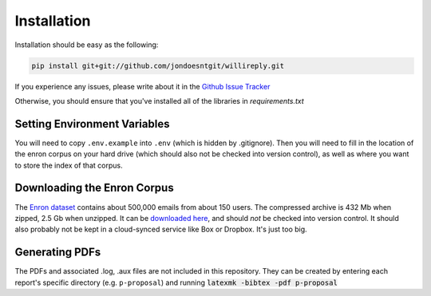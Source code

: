 Installation
============

Installation should be easy as the following:

.. code:: 

   pip install git+git://github.com/jondoesntgit/willireply.git

If you experience any issues, please write about it in the `Github Issue Tracker <https://github.com/jondoesntgit/willireply/issues>`_

Otherwise, you should ensure that you've installed all of the libraries in `requirements.txt`

Setting Environment Variables
-----------------------------

You will need to copy ``.env.example`` into ``.env`` (which is hidden by .gitignore). Then you will need to fill in the location of the enron corpus on your hard drive (which should also not be checked into version control), as well as where you want to store the index of that corpus.

.. _download_enron:

Downloading the Enron Corpus
----------------------------

The `Enron dataset <https://www.cs.cmu.edu/~./enron/>`_ contains about 500,000 emails from about 150 users. The compressed archive is 432 Mb when zipped, 2.5 Gb when unzipped. It can be `downloaded here <https://www.cs.cmu.edu/~./enron/enron_mail_20150507.tar.gz>`_, and should *not* be checked into version control. It should also probably not be kept in a cloud-synced service like Box or Dropbox. It's just too big.

Generating PDFs
---------------

The PDFs and associated .log, .aux files are not included in this repository. They can be created by entering each report's specific directory (e.g. ``p-proposal``) and running :code:`latexmk -bibtex -pdf p-proposal`